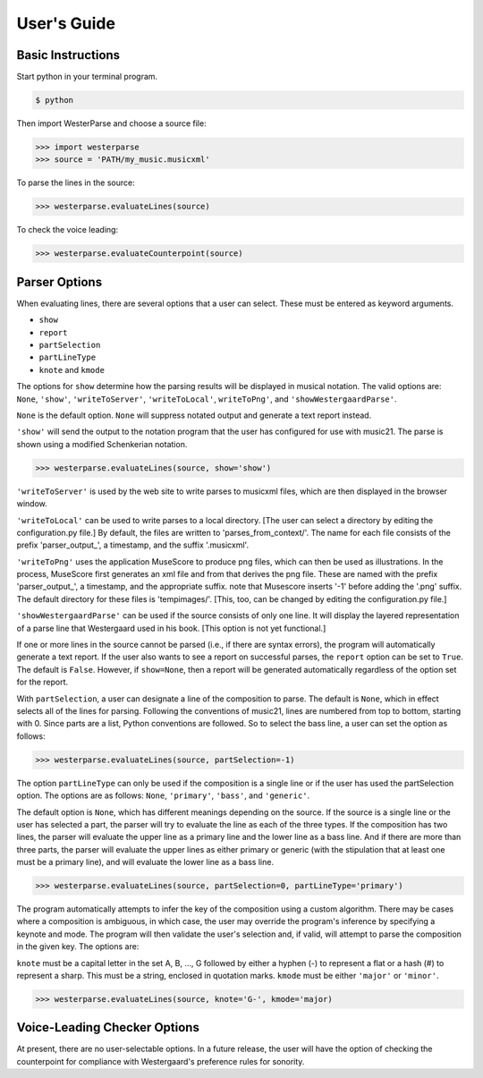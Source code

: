 User's Guide
============

Basic Instructions
------------------

Start python in your terminal program.

.. code-block:: shell
   
   $ python

Then import WesterParse and choose a source file:

>>> import westerparse
>>> source = 'PATH/my_music.musicxml'

To parse the lines in the source:

>>> westerparse.evaluateLines(source)

To check the voice leading:

>>> westerparse.evaluateCounterpoint(source)

Parser Options
--------------

When evaluating lines, there are several options that a user can select. These must be
entered as keyword arguments.

- :literal:`show`
- :literal:`report`
- :literal:`partSelection`
- :literal:`partLineType`
- :literal:`knote` and :literal:`kmode`

The options for :literal:`show` determine how the parsing results will be displayed in musical 
notation. The valid options are: :literal:`None`, :literal:`'show'`, :literal:`'writeToServer'`, 
:literal:`'writeToLocal'`, :literal:`writeToPng'`, and :literal:`'showWestergaardParse'`.

:literal:`None` is the default option. :literal:`None` will suppress notated 
output and generate a text report instead. 

:literal:`'show'` will send the output to the notation program that the user has configured for use
with music21. The parse is shown using a modified Schenkerian notation.

>>> westerparse.evaluateLines(source, show='show')

:literal:`'writeToServer'` is used by the web site to write parses to musicxml files, which are then 
displayed in the browser window. 

:literal:`'writeToLocal'` can be used to write parses to a local directory. [The user can select 
a directory by editing the configuration.py file.] By default, the files are written to 
'parses_from_context/'. The name for each file consists of the prefix 'parser_output\_', 
a timestamp, and the suffix '.musicxml'.

:literal:`'writeToPng'` uses the application MuseScore to produce png files, which can then 
be used as illustrations. In the process, MuseScore first generates an xml file and 
from that derives the png file. These are named with the prefix 'parser_output\_',  
a timestamp, and the appropriate suffix. note that Musescore inserts '-1' before 
adding the '.png' suffix. The default directory for these files is 'tempimages/'. 
[This, too, can be changed by editing the configuration.py file.]

:literal:`'showWestergaardParse'` can be used if the source consists of only one line. It will 
display the layered representation of a parse line that Westergaard used in his book. 
[This option is not yet functional.]
 
If one or more lines in the source cannot be parsed (i.e., if there are syntax errors), 
the program will automatically generate a text report. If the user also wants to see a 
report on successful parses, the :literal:`report` option can be set to :literal:`True`. The default is :literal:`False`.
However, if :literal:`show=None`, then a report will be generated automatically regardless
of the option set for the report.

With :literal:`partSelection`, a user can designate a line of the composition to parse. 
The default is :literal:`None`, which in effect selects all of the lines for parsing.
Following the conventions of music21, lines are numbered from top to bottom, starting with
0. Since parts are a list, Python conventions are followed. So to select the bass line, 
a user can set the option as follows:

>>> westerparse.evaluateLines(source, partSelection=-1)

The option :literal:`partLineType` can only be used if the composition is a single line or if
the user has used the partSelection option. The options are as follows: :literal:`None`, :literal:`'primary'`, 
:literal:`'bass'`, and :literal:`'generic'`.

The default option is :literal:`None`, which has different meanings depending on the source. 
If the source is a single line or the user has selected a part, the parser will 
try to evaluate the line as each of the three types. If the composition has two lines, the
parser will evaluate the upper line as a primary line and the lower line as a bass line. 
And if there are more than three parts, the parser will evaluate the upper lines as either
primary or generic (with the stipulation that at least one must be a primary line), and will
evaluate the lower line as a bass line.

>>> westerparse.evaluateLines(source, partSelection=0, partLineType='primary')

The program automatically attempts to infer the key of the composition using a custom
algorithm. There may be cases where a composition is ambiguous, in which case, the 
user may override the program's inference by specifying a keynote and mode. The program will
then validate the user's selection and, if valid, will attempt to parse the composition
in the given key. The options are:

:literal:`knote` must be a capital letter in the set A, B, ..., G followed by either a hyphen (-)
to represent a flat or a hash (#) to represent a sharp. This must be a string, 
enclosed in quotation marks.
:literal:`kmode` must be either :literal:`'major'` or :literal:`'minor'`. 

>>> westerparse.evaluateLines(source, knote='G-', kmode='major)

Voice-Leading Checker Options
-----------------------------

At present, there are no user-selectable options. In a future release, the user will have
the option of checking the counterpoint for compliance with Westergaard's preference
rules for sonority. 